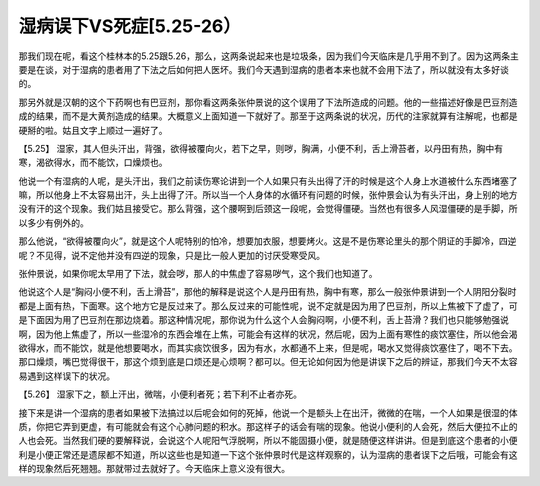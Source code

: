 湿病误下VS死症[5.25-26）
==============================

那我们现在呢，看这个桂林本的5.25跟5.26，那么，这两条说起来也是垃圾条，因为我们今天临床是几乎用不到了。因为这两条主要是在谈，对于湿病的患者用了下法之后如何把人医坏。我们今天遇到湿病的患者本来也就不会用下法了，所以就没有太多好谈的。

那另外就是汉朝的这个下药啊也有巴豆剂，那你看这两条张仲景说的这个误用了下法所造成的问题。他的一些描述好像是巴豆剂造成的结果，而不是大黄剂造成的结果。大概意义上面知道一下就好了。那至于这两条说的状况，历代的注家就算有注解呢，也都是硬掰的啦。姑且文字上顺过一遍好了。

【5.25】 湿家，其人但头汗出，背强，欲得被覆向火，若下之早，则哕，胸满，小便不利，舌上滑苔者，以丹田有热，胸中有寒，渴欲得水，而不能饮，口燥烦也。

他说一个有湿病的人呢，是头汗出，我们之前读伤寒论讲到一个人如果只有头出得了汗的时候是这个人身上水道被什么东西堵塞了嘛，所以他身上不太容易出汗，头上出得了汗。所以当一个人身体的水循环有问题的时候，张仲景会认为有头汗出，身上别的地方没有汗的这个现象。我们姑且接受它。那么背强，这个腰啊到后颈这一段呢，会觉得僵硬。当然也有很多人风湿僵硬的是手脚，所以多少有例外的。

那么他说，“欲得被覆向火”，就是这个人呢特别的怕冷，想要加衣服，想要烤火。这是不是伤寒论里头的那个阴证的手脚冷，四逆呢？不见得，说不定他并没有四逆的现象，只是比一般人更加的讨厌受寒受风。

张仲景说，如果你呢太早用了下法，就会哕，那人的中焦虚了容易哕气，这个我们也知道了。

他说这个人是“胸闷小便不利，舌上滑苔”，那他的解释是说这个人是丹田有热，胸中有寒，那么一般张仲景讲到一个人阴阳分裂时都是上面有热，下面寒。这个地方它是反过来了。那么反过来的可能性呢，说不定就是因为用了巴豆剂，所以上焦被下了虚了，可是下面因为用了巴豆剂在那边烧着。那这种情况呢，那你说为什么这个人会胸闷啊，小便不利，舌上苔滑？我们也只能够勉强说啊，因为他上焦虚了，所以一些湿冷的东西会堆在上焦，可能会有这样的状况，然后呢，因为上面有寒性的痰饮塞住，所以他会渴欲得水，而不能饮，就是他想要喝水，而其实痰饮很多，因为有水，水都通不上来，但是呢，喝水又觉得痰饮塞住了，喝不下去。那口燥烦，嘴巴觉得很干，那这个烦到底是口烦还是心烦啊？都可以。但无论如何因为他是讲误下之后的辨证，那我们今天不太容易遇到这样误下的状况。

【5.26】  湿家下之，额上汗出，微喘，小便利者死；若下利不止者亦死。

接下来是讲一个湿病的患者如果被下法搞过以后呢会如何的死掉，他说一个是额头上在出汗，微微的在喘，一个人如果是很湿的体质，你把它弄到更虚，有可能就会有这个心肺问题的积水。那这样子的话会有喘的现象。他说小便利的人会死，然后大便拉不止的人也会死。当然我们硬的要解释说，会说这个人呢阳气浮脱啊，所以不能固摄小便，就是随便这样讲讲。但是到底这个患者的小便利是小便正常还是遗尿都不知道，所以这些也是知道一下这个张仲景时代是这样观察的，认为湿病的患者误下之后哦，可能会有这样的现象然后死翘翘。那就带过去就好了。今天临床上意义没有很大。
